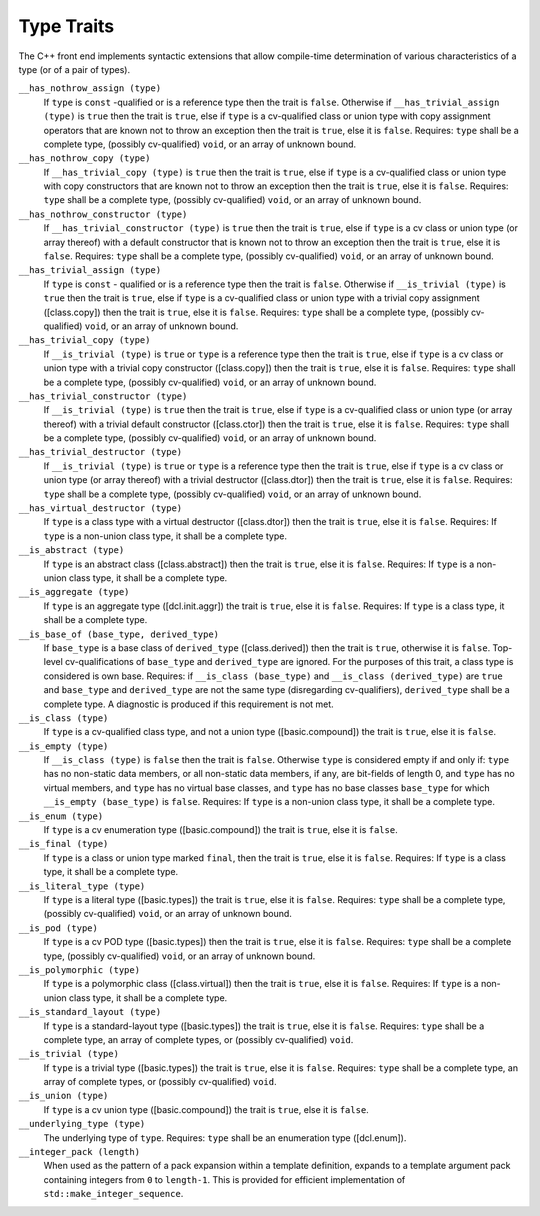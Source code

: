 ..
  Copyright 1988-2022 Free Software Foundation, Inc.
  This is part of the GCC manual.
  For copying conditions, see the GPL license file

.. _type-traits:

Type Traits
***********

The C++ front end implements syntactic extensions that allow
compile-time determination of 
various characteristics of a type (or of a
pair of types).

``__has_nothrow_assign (type)``
  If ``type`` is ``const`` -qualified or is a reference type then
  the trait is ``false``.  Otherwise if ``__has_trivial_assign (type)``
  is ``true`` then the trait is ``true``, else if ``type`` is
  a cv-qualified class or union type with copy assignment operators that are
  known not to throw an exception then the trait is ``true``, else it is
  ``false``.
  Requires: ``type`` shall be a complete type, (possibly cv-qualified)
  ``void``, or an array of unknown bound.

``__has_nothrow_copy (type)``
  If ``__has_trivial_copy (type)`` is ``true`` then the trait is
  ``true``, else if ``type`` is a cv-qualified class or union type
  with copy constructors that are known not to throw an exception then
  the trait is ``true``, else it is ``false``.
  Requires: ``type`` shall be a complete type, (possibly cv-qualified)
  ``void``, or an array of unknown bound.

``__has_nothrow_constructor (type)``
  If ``__has_trivial_constructor (type)`` is ``true`` then the trait
  is ``true``, else if ``type`` is a cv class or union type (or array
  thereof) with a default constructor that is known not to throw an
  exception then the trait is ``true``, else it is ``false``.
  Requires: ``type`` shall be a complete type, (possibly cv-qualified)
  ``void``, or an array of unknown bound.

``__has_trivial_assign (type)``
  If ``type`` is ``const`` - qualified or is a reference type then
  the trait is ``false``.  Otherwise if ``__is_trivial (type)`` is
  ``true`` then the trait is ``true``, else if ``type`` is
  a cv-qualified class or union type with a trivial copy assignment
  ([class.copy]) then the trait is ``true``, else it is ``false``.
  Requires: ``type`` shall be a complete type, (possibly cv-qualified)
  ``void``, or an array of unknown bound.

``__has_trivial_copy (type)``
  If ``__is_trivial (type)`` is ``true`` or ``type`` is a reference
  type then the trait is ``true``, else if ``type`` is a cv class
  or union type with a trivial copy constructor ([class.copy]) then the trait
  is ``true``, else it is ``false``.  Requires: ``type`` shall be
  a complete type, (possibly cv-qualified) ``void``, or an array of unknown
  bound.

``__has_trivial_constructor (type)``
  If ``__is_trivial (type)`` is ``true`` then the trait is ``true``,
  else if ``type`` is a cv-qualified class or union type (or array thereof)
  with a trivial default constructor ([class.ctor]) then the trait is ``true``,
  else it is ``false``.
  Requires: ``type`` shall be a complete type, (possibly cv-qualified)
  ``void``, or an array of unknown bound.

``__has_trivial_destructor (type)``
  If ``__is_trivial (type)`` is ``true`` or ``type`` is a reference type
  then the trait is ``true``, else if ``type`` is a cv class or union
  type (or array thereof) with a trivial destructor ([class.dtor]) then
  the trait is ``true``, else it is ``false``.
  Requires: ``type`` shall be a complete type, (possibly cv-qualified)
  ``void``, or an array of unknown bound.

``__has_virtual_destructor (type)``
  If ``type`` is a class type with a virtual destructor
  ([class.dtor]) then the trait is ``true``, else it is ``false``.
  Requires: If ``type`` is a non-union class type, it shall be a complete type.

``__is_abstract (type)``
  If ``type`` is an abstract class ([class.abstract]) then the trait
  is ``true``, else it is ``false``.
  Requires: If ``type`` is a non-union class type, it shall be a complete type.

``__is_aggregate (type)``
  If ``type`` is an aggregate type ([dcl.init.aggr]) the trait is
  ``true``, else it is ``false``.
  Requires: If ``type`` is a class type, it shall be a complete type.

``__is_base_of (base_type, derived_type)``
  If ``base_type`` is a base class of ``derived_type``
  ([class.derived]) then the trait is ``true``, otherwise it is ``false``.
  Top-level cv-qualifications of ``base_type`` and
  ``derived_type`` are ignored.  For the purposes of this trait, a
  class type is considered is own base.
  Requires: if ``__is_class (base_type)`` and ``__is_class (derived_type)``
  are ``true`` and ``base_type`` and ``derived_type`` are not the same
  type (disregarding cv-qualifiers), ``derived_type`` shall be a complete
  type.  A diagnostic is produced if this requirement is not met.

``__is_class (type)``
  If ``type`` is a cv-qualified class type, and not a union type
  ([basic.compound]) the trait is ``true``, else it is ``false``.

``__is_empty (type)``
  If ``__is_class (type)`` is ``false`` then the trait is ``false``.
  Otherwise ``type`` is considered empty if and only if: ``type``
  has no non-static data members, or all non-static data members, if
  any, are bit-fields of length 0, and ``type`` has no virtual
  members, and ``type`` has no virtual base classes, and ``type``
  has no base classes ``base_type`` for which
  ``__is_empty (base_type)`` is ``false``.
  Requires: If ``type`` is a non-union class type, it shall be a complete type.

``__is_enum (type)``
  If ``type`` is a cv enumeration type ([basic.compound]) the trait is
  ``true``, else it is ``false``.

``__is_final (type)``
  If ``type`` is a class or union type marked ``final``, then the trait
  is ``true``, else it is ``false``.
  Requires: If ``type`` is a class type, it shall be a complete type.

``__is_literal_type (type)``
  If ``type`` is a literal type ([basic.types]) the trait is
  ``true``, else it is ``false``.
  Requires: ``type`` shall be a complete type, (possibly cv-qualified)
  ``void``, or an array of unknown bound.

``__is_pod (type)``
  If ``type`` is a cv POD type ([basic.types]) then the trait is ``true``,
  else it is ``false``.
  Requires: ``type`` shall be a complete type, (possibly cv-qualified)
  ``void``, or an array of unknown bound.

``__is_polymorphic (type)``
  If ``type`` is a polymorphic class ([class.virtual]) then the trait
  is ``true``, else it is ``false``.
  Requires: If ``type`` is a non-union class type, it shall be a complete type.

``__is_standard_layout (type)``
  If ``type`` is a standard-layout type ([basic.types]) the trait is
  ``true``, else it is ``false``.
  Requires: ``type`` shall be a complete type, an array of complete types,
  or (possibly cv-qualified) ``void``.

``__is_trivial (type)``
  If ``type`` is a trivial type ([basic.types]) the trait is
  ``true``, else it is ``false``.
  Requires: ``type`` shall be a complete type, an array of complete types,
  or (possibly cv-qualified) ``void``.

``__is_union (type)``
  If ``type`` is a cv union type ([basic.compound]) the trait is
  ``true``, else it is ``false``.

``__underlying_type (type)``
  The underlying type of ``type``.
  Requires: ``type`` shall be an enumeration type ([dcl.enum]).

``__integer_pack (length)``
  When used as the pattern of a pack expansion within a template
  definition, expands to a template argument pack containing integers
  from ``0`` to ``length-1``.  This is provided for efficient
  implementation of ``std::make_integer_sequence``.
